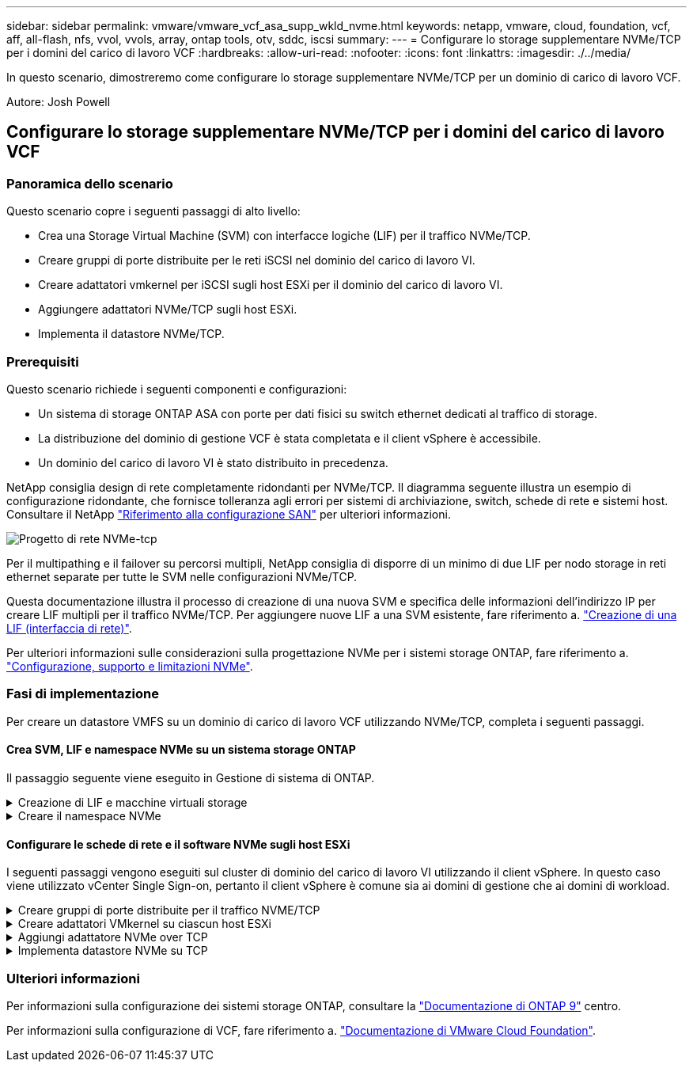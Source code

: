 ---
sidebar: sidebar 
permalink: vmware/vmware_vcf_asa_supp_wkld_nvme.html 
keywords: netapp, vmware, cloud, foundation, vcf, aff, all-flash, nfs, vvol, vvols, array, ontap tools, otv, sddc, iscsi 
summary:  
---
= Configurare lo storage supplementare NVMe/TCP per i domini del carico di lavoro VCF
:hardbreaks:
:allow-uri-read: 
:nofooter: 
:icons: font
:linkattrs: 
:imagesdir: ./../media/


[role="lead"]
In questo scenario, dimostreremo come configurare lo storage supplementare NVMe/TCP per un dominio di carico di lavoro VCF.

Autore: Josh Powell



== Configurare lo storage supplementare NVMe/TCP per i domini del carico di lavoro VCF



=== Panoramica dello scenario

Questo scenario copre i seguenti passaggi di alto livello:

* Crea una Storage Virtual Machine (SVM) con interfacce logiche (LIF) per il traffico NVMe/TCP.
* Creare gruppi di porte distribuite per le reti iSCSI nel dominio del carico di lavoro VI.
* Creare adattatori vmkernel per iSCSI sugli host ESXi per il dominio del carico di lavoro VI.
* Aggiungere adattatori NVMe/TCP sugli host ESXi.
* Implementa il datastore NVMe/TCP.




=== Prerequisiti

Questo scenario richiede i seguenti componenti e configurazioni:

* Un sistema di storage ONTAP ASA con porte per dati fisici su switch ethernet dedicati al traffico di storage.
* La distribuzione del dominio di gestione VCF è stata completata e il client vSphere è accessibile.
* Un dominio del carico di lavoro VI è stato distribuito in precedenza.


NetApp consiglia design di rete completamente ridondanti per NVMe/TCP. Il diagramma seguente illustra un esempio di configurazione ridondante, che fornisce tolleranza agli errori per sistemi di archiviazione, switch, schede di rete e sistemi host. Consultare il NetApp link:https://docs.netapp.com/us-en/ontap/san-config/index.html["Riferimento alla configurazione SAN"] per ulteriori informazioni.

image::vmware-vcf-asa-image74.png[Progetto di rete NVMe-tcp]

Per il multipathing e il failover su percorsi multipli, NetApp consiglia di disporre di un minimo di due LIF per nodo storage in reti ethernet separate per tutte le SVM nelle configurazioni NVMe/TCP.

Questa documentazione illustra il processo di creazione di una nuova SVM e specifica delle informazioni dell'indirizzo IP per creare LIF multipli per il traffico NVMe/TCP. Per aggiungere nuove LIF a una SVM esistente, fare riferimento a. link:https://docs.netapp.com/us-en/ontap/networking/create_a_lif.html["Creazione di una LIF (interfaccia di rete)"].

Per ulteriori informazioni sulle considerazioni sulla progettazione NVMe per i sistemi storage ONTAP, fare riferimento a. link:https://docs.netapp.com/us-en/ontap/nvme/support-limitations.html["Configurazione, supporto e limitazioni NVMe"].



=== Fasi di implementazione

Per creare un datastore VMFS su un dominio di carico di lavoro VCF utilizzando NVMe/TCP, completa i seguenti passaggi.



==== Crea SVM, LIF e namespace NVMe su un sistema storage ONTAP

Il passaggio seguente viene eseguito in Gestione di sistema di ONTAP.

.Creazione di LIF e macchine virtuali storage
[%collapsible]
====
Completa i seguenti passaggi per creare una SVM insieme a LIF multipli per traffico NVMe/TCP.

. Da Gestione di sistema di ONTAP, accedere a *Storage VM* nel menu a sinistra e fare clic su *+ Aggiungi* per iniziare.
+
image::vmware-vcf-asa-image01.png[Fare clic su +Add (Aggiungi) per iniziare a creare la SVM]

+
{nbsp}

. Nella procedura guidata *Add Storage VM* (Aggiungi VM di storage) fornire un *Name* (Nome) per la SVM, selezionare *IP Space* (spazio IP), quindi, in *Access Protocol* (protocollo di accesso), fare clic sulla scheda *NVMe* e selezionare la casella *Enable NVMe/TCP* (Abilita NVMe/TCP*).
+
image::vmware-vcf-asa-image75.png[Procedura guidata Aggiungi VM di storage - attiva NVMe/TCP]

+
{nbsp}

. Nella sezione *interfaccia di rete* compilare i campi *indirizzo IP*, *Subnet Mask* e *Broadcast Domain and Port* per la prima LIF. Per LIF successive, la casella di controllo può essere abilitata per usare impostazioni comuni a tutte le LIF rimanenti o per usare impostazioni separate.
+

NOTE: Per il multipathing e il failover su percorsi multipli, NetApp consiglia di disporre di un minimo di due LIF per nodo storage in reti Ethernet separate per tutte le SVM nelle configurazioni NVMe/TCP.

+
image::vmware-vcf-asa-image76.png[Compila le informazioni di rete per le LIF]

+
{nbsp}

. Scegliere se attivare l'account Storage VM Administration (per ambienti multi-tenancy) e fare clic su *Save* (Salva) per creare la SVM.
+
image::vmware-vcf-asa-image04.png[Attiva account SVM e fine]



====
.Creare il namespace NVMe
[%collapsible]
====
I namespace NVMe sono analoghi alle LUN per iSCSI o FC. È necessario creare il namespace NVMe prima di poter implementare un datastore VMFS da vSphere Client. Per creare il namespace NVMe, occorre prima ottenere il NVMe Qualified Name (NQN) da ogni host ESXi nel cluster. L'NQN viene utilizzato da ONTAP per fornire il controllo dell'accesso allo spazio dei nomi.

Completare i seguenti passaggi per creare un namespace NVMe:

. Aprire una sessione SSH con un host ESXi nel cluster per ottenere il proprio NQN. Utilizzare il seguente comando dall'interfaccia CLI:
+
[source, cli]
----
esxcli nvme info get
----
+
Dovrebbe essere visualizzato un output simile al seguente:

+
[source, cli]
----
Host NQN: nqn.2014-08.com.netapp.sddc:nvme:vcf-wkld-esx01
----
. Registrare l'NQN per ciascun host ESXi nel cluster
. Da Gestione di sistema di ONTAP, accedere a *NVMe Namespaces* nel menu a sinistra e fare clic su *+ Aggiungi* per iniziare.
+
image::vmware-vcf-asa-image93.png[Fare clic su +Add (Aggiungi) per creare un namespace NVMe]

+
{nbsp}

. Nella pagina *Add NVMe Namespace*, inserire un prefisso nome, il numero di namespace da creare, le dimensioni dello spazio dei nomi e il sistema operativo host che accederà allo spazio dei nomi. Nella sezione *host NQN* creare un elenco separato da virgole degli NQN precedentemente raccolti dagli host ESXi che accederanno agli spazi dei nomi.


Fare clic su *altre opzioni* per configurare elementi aggiuntivi come il criterio di protezione delle istantanee. Infine, fare clic su *Save* per creare lo spazio dei nomi NVMe.

+ immagine::vmware-vcf-asa-image93.png[fare clic su +Add per creare lo spazio dei nomi NVMe]

====


==== Configurare le schede di rete e il software NVMe sugli host ESXi

I seguenti passaggi vengono eseguiti sul cluster di dominio del carico di lavoro VI utilizzando il client vSphere. In questo caso viene utilizzato vCenter Single Sign-on, pertanto il client vSphere è comune sia ai domini di gestione che ai domini di workload.

.Creare gruppi di porte distribuite per il traffico NVME/TCP
[%collapsible]
====
Completare quanto segue per creare un nuovo gruppo di porte distribuite per ogni rete NVMe/TCP:

. Dal client vSphere , accedere a *Inventory > Networking* per il dominio del carico di lavoro. Passare allo Switch distribuito esistente e scegliere l'azione da creare *nuovo Gruppo di porte distribuite...*.
+
image::vmware-vcf-asa-image22.png[Scegliere di creare un nuovo gruppo di porte]

+
{nbsp}

. Nella procedura guidata *nuovo gruppo di porte distribuite* inserire un nome per il nuovo gruppo di porte e fare clic su *Avanti* per continuare.
. Nella pagina *Configura impostazioni* completare tutte le impostazioni. Se si utilizzano VLAN, assicurarsi di fornire l'ID VLAN corretto. Fare clic su *Avanti* per continuare.
+
image::vmware-vcf-asa-image23.png[Inserire l'ID VLAN]

+
{nbsp}

. Nella pagina *Pronto per il completamento*, rivedere le modifiche e fare clic su *fine* per creare il nuovo gruppo di porte distribuite.
. Ripetere questa procedura per creare un gruppo di porte distribuite per la seconda rete NVMe/TCP in uso e assicurarsi di aver immesso il corretto *VLAN ID*.
. Una volta creati entrambi i gruppi di porte, accedere al primo gruppo di porte e selezionare l'azione *Modifica impostazioni...*.
+
image::vmware-vcf-asa-image77.png[DPG - consente di modificare le impostazioni]

+
{nbsp}

. Nella pagina *Gruppo porte distribuite - Modifica impostazioni*, accedere a *Teaming and failover* nel menu a sinistra e fare clic su *uplink2* per spostarlo in basso in *uplink non utilizzati*.
+
image::vmware-vcf-asa-image78.png[spostare uplink2 su inutilizzato]

. Ripetere questo passo per il secondo gruppo di porte NVMe/TCP. Tuttavia, questa volta si sposta *uplink1* verso il basso in *uplink non utilizzati*.
+
image::vmware-vcf-asa-image79.png[sposta uplink 1 in inutilizzato]



====
.Creare adattatori VMkernel su ciascun host ESXi
[%collapsible]
====
Ripetere questo processo su ogni host ESXi nel dominio del carico di lavoro.

. Dal client vSphere, passare a uno degli host ESXi nell'inventario del dominio del carico di lavoro. Dalla scheda *Configure* selezionare *VMkernel adapters* e fare clic su *Add Networking...* per iniziare.
+
image::vmware-vcf-asa-image30.png[Avviare la procedura guidata di aggiunta della rete]

+
{nbsp}

. Nella finestra *Select Connection type* (Seleziona tipo di connessione), scegliere *VMkernel Network Adapter* (scheda di rete VMkernel) e fare clic su *Next* (Avanti) per continuare.
+
image::vmware-vcf-asa-image08.png[Scegliere adattatore di rete VMkernel]

+
{nbsp}

. Nella pagina *Seleziona dispositivo di destinazione*, scegliere uno dei gruppi di porte distribuite per iSCSI creati in precedenza.
+
image::vmware-vcf-asa-image95.png[Scegliere il gruppo di porte di destinazione]

+
{nbsp}

. Nella pagina *Proprietà porta* fare clic sulla casella *NVMe su TCP* e fare clic su *Avanti* per continuare.
+
image::vmware-vcf-asa-image96.png[Proprietà della porta VMkernel]

+
{nbsp}

. Nella pagina *IPv4 settings* compilare i campi *IP address*, *Subnet mask* e fornire un nuovo indirizzo IP del gateway (solo se necessario). Fare clic su *Avanti* per continuare.
+
image::vmware-vcf-asa-image97.png[Impostazioni di VMkernel IPv4]

+
{nbsp}

. Rivedere le selezioni nella pagina *Pronto per il completamento* e fare clic su *fine* per creare l'adattatore VMkernel.
+
image::vmware-vcf-asa-image98.png[Esaminare le selezioni di VMkernel]

+
{nbsp}

. Ripetere questa procedura per creare un adattatore VMkernel per la seconda rete iSCSI.


====
.Aggiungi adattatore NVMe over TCP
[%collapsible]
====
Ogni host ESXi nel cluster del dominio del carico di lavoro deve avere installato un adattatore software NVMe over TCP per ogni rete NVMe/TCP consolidata dedicata al traffico storage.

Per installare gli adattatori NVMe over TCP e rilevare i controller NVMe, attenersi alla seguente procedura:

. Nel client vSphere, accedere a uno degli host ESXi nel cluster del dominio del carico di lavoro. Dalla scheda *Configure* (Configura), fare clic su *Storage Adapters* (schede di memoria) nel menu a discesa *Add Software Adapter* (Aggiungi scheda software) e selezionare *Add NVMe over TCP adapter* (Aggiungi scheda NVMe su TCP).
+
image::vmware-vcf-asa-image99.png[Aggiungi adattatore NVMe over TCP]

+
{nbsp}

. Nella finestra *Add Software NVMe over TCP adapter* (Aggiungi adattatore NVMe su TCP), accedere al menu a discesa *Physical Network Adapter* (scheda di rete fisica) e selezionare l'adattatore di rete fisico corretto su cui abilitare l'adattatore NVMe.
+
image::vmware-vcf-asa-image100.png[Selezionare l'adattatore fisico]

+
{nbsp}

. Ripetere questa procedura per la seconda rete assegnata al traffico NVMe su TCP, assegnando l'adattatore fisico corretto.
. Selezionare una delle schede NVMe over TCP appena installate e, nella scheda *Controller*, selezionare *Aggiungi controller*.
+
image::vmware-vcf-asa-image101.png[Aggiungi controller]

+
{nbsp}

. Nella finestra *Aggiungi controller*, selezionare la scheda *automaticamente* e completare i seguenti passaggi.
+
** Immettere gli indirizzi IP per una delle interfacce logiche SVM sulla stessa rete dell'adattatore fisico assegnato a questo adattatore NVMe over TCP.
** Fare clic sul pulsante *Scopri controller*.
** Dall'elenco dei controller rilevati, fare clic sulla casella di controllo per i due controller con indirizzi di rete allineati con questo adattatore NVMe over TCP.
** Fare clic sul pulsante *OK* per aggiungere i controller selezionati.
+
image::vmware-vcf-asa-image102.png[Rilevamento e aggiunta di controller]

+
{nbsp}



. Dopo qualche secondo dovresti vedere il namespace NVMe nella scheda Devices (dispositivi).
+
image::vmware-vcf-asa-image103.png[Namespace NVMe elencato nei dispositivi]

+
{nbsp}

. Ripetere questa procedura per creare un adattatore NVMe over TCP per la seconda rete stabilita per il traffico NVMe/TCP.


====
.Implementa datastore NVMe su TCP
[%collapsible]
====
Per creare un datastore VMFS nel namespace NVMe, completa i seguenti passaggi:

. Nel client vSphere, accedere a uno degli host ESXi nel cluster del dominio del carico di lavoro. Dal menu *azioni*, selezionare *archiviazione > nuovo archivio dati...*.
+
image::vmware-vcf-asa-image104.png[Aggiungi adattatore NVMe over TCP]

+
{nbsp}

. Nella procedura guidata *nuovo datastore*, selezionare *VMFS* come tipo. Fare clic su *Avanti* per continuare.
. Nella pagina *selezione nome e dispositivo*, fornire un nome per l'archivio dati e selezionare lo spazio dei nomi NVMe dall'elenco dei dispositivi disponibili.
+
image::vmware-vcf-asa-image105.png[Selezione del nome e del dispositivo]

+
{nbsp}

. Nella pagina *VMFS versione* selezionare la versione di VMFS per il datastore.
. Nella pagina *Partition Configuration*, apportare le modifiche desiderate allo schema di partizione predefinito. Fare clic su *Avanti* per continuare.
+
image::vmware-vcf-asa-image106.png[Configurazione delle partizioni NVMe]

+
{nbsp}

. Nella pagina *Pronto per il completamento*, rivedere il riepilogo e fare clic su *fine* per creare il datastore.
. Accedere al nuovo datastore nell'inventario e fare clic sulla scheda *hosts*. Se configurato correttamente, tutti gli host ESXi nel cluster devono essere elencati e avere accesso al nuovo datastore.
+
image::vmware-vcf-asa-image107.png[Host connessi al datastore]

+
{nbsp}



====


=== Ulteriori informazioni

Per informazioni sulla configurazione dei sistemi storage ONTAP, consultare la link:https://docs.netapp.com/us-en/ontap["Documentazione di ONTAP 9"] centro.

Per informazioni sulla configurazione di VCF, fare riferimento a. link:https://docs.vmware.com/en/VMware-Cloud-Foundation/index.html["Documentazione di VMware Cloud Foundation"].
